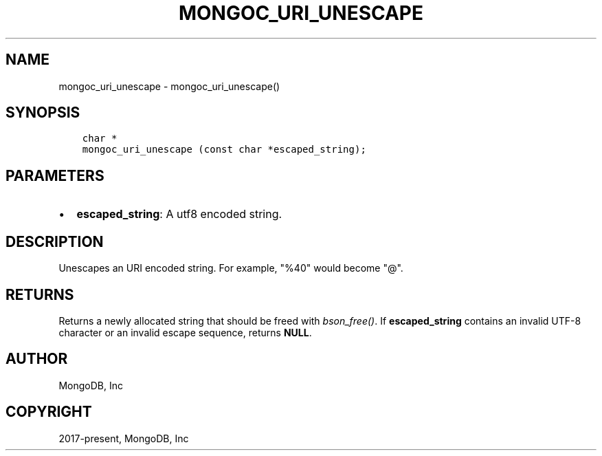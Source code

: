.\" Man page generated from reStructuredText.
.
.TH "MONGOC_URI_UNESCAPE" "3" "Aug 16, 2021" "1.19.0" "libmongoc"
.SH NAME
mongoc_uri_unescape \- mongoc_uri_unescape()
.
.nr rst2man-indent-level 0
.
.de1 rstReportMargin
\\$1 \\n[an-margin]
level \\n[rst2man-indent-level]
level margin: \\n[rst2man-indent\\n[rst2man-indent-level]]
-
\\n[rst2man-indent0]
\\n[rst2man-indent1]
\\n[rst2man-indent2]
..
.de1 INDENT
.\" .rstReportMargin pre:
. RS \\$1
. nr rst2man-indent\\n[rst2man-indent-level] \\n[an-margin]
. nr rst2man-indent-level +1
.\" .rstReportMargin post:
..
.de UNINDENT
. RE
.\" indent \\n[an-margin]
.\" old: \\n[rst2man-indent\\n[rst2man-indent-level]]
.nr rst2man-indent-level -1
.\" new: \\n[rst2man-indent\\n[rst2man-indent-level]]
.in \\n[rst2man-indent\\n[rst2man-indent-level]]u
..
.SH SYNOPSIS
.INDENT 0.0
.INDENT 3.5
.sp
.nf
.ft C
char *
mongoc_uri_unescape (const char *escaped_string);
.ft P
.fi
.UNINDENT
.UNINDENT
.SH PARAMETERS
.INDENT 0.0
.IP \(bu 2
\fBescaped_string\fP: A utf8 encoded string.
.UNINDENT
.SH DESCRIPTION
.sp
Unescapes an URI encoded string. For example, "%40" would become "@".
.SH RETURNS
.sp
Returns a newly allocated string that should be freed with \fI\%bson_free()\fP\&. If \fBescaped_string\fP contains an invalid UTF\-8 character or an invalid escape sequence, returns \fBNULL\fP\&.
.SH AUTHOR
MongoDB, Inc
.SH COPYRIGHT
2017-present, MongoDB, Inc
.\" Generated by docutils manpage writer.
.
